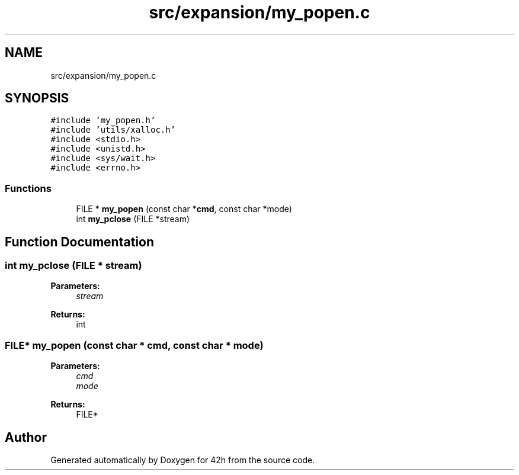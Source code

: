 .TH "src/expansion/my_popen.c" 3 "Mon May 25 2020" "Version v0.1" "42h" \" -*- nroff -*-
.ad l
.nh
.SH NAME
src/expansion/my_popen.c
.SH SYNOPSIS
.br
.PP
\fC#include 'my_popen\&.h'\fP
.br
\fC#include 'utils/xalloc\&.h'\fP
.br
\fC#include <stdio\&.h>\fP
.br
\fC#include <unistd\&.h>\fP
.br
\fC#include <sys/wait\&.h>\fP
.br
\fC#include <errno\&.h>\fP
.br

.SS "Functions"

.in +1c
.ti -1c
.RI "FILE * \fBmy_popen\fP (const char *\fBcmd\fP, const char *mode)"
.br
.ti -1c
.RI "int \fBmy_pclose\fP (FILE *stream)"
.br
.in -1c
.SH "Function Documentation"
.PP 
.SS "int my_pclose (FILE * stream)"

.PP
\fBParameters:\fP
.RS 4
\fIstream\fP 
.RE
.PP
\fBReturns:\fP
.RS 4
int 
.RE
.PP

.SS "FILE* my_popen (const char * cmd, const char * mode)"

.PP
\fBParameters:\fP
.RS 4
\fIcmd\fP 
.br
\fImode\fP 
.RE
.PP
\fBReturns:\fP
.RS 4
FILE* 
.RE
.PP

.SH "Author"
.PP 
Generated automatically by Doxygen for 42h from the source code\&.
